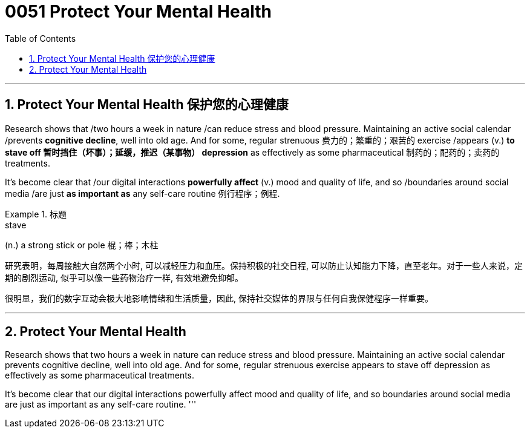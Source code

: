 


= 0051 Protect Your Mental Health
:toc: left
:toclevels: 3
:sectnums:

'''

== Protect Your Mental Health 保护您的心理健康


Research shows that /two hours a week in nature /can reduce stress and blood pressure. Maintaining an active social calendar /prevents *cognitive decline*, well into old age. And for some, regular strenuous 费力的；繁重的；艰苦的 exercise /appears (v.) *to stave off 暂时挡住（坏事）；延缓，推迟（某事物） depression* as effectively as some pharmaceutical 制药的；配药的；卖药的 treatments.

It’s become clear that /our digital interactions *powerfully affect* (v.) mood and quality of life, and so /boundaries around social media /are just *as important as* any self-care routine 例行程序；例程.


[.my1]
.标题
====
.stave
(n.) a strong stick or pole 棍；棒；木柱


研究表明，每周接触大自然两个小时, 可以减轻压力和血压。保持积极的社交日程, 可以防止认知能力下降，直至老年。对于一些人来说，定期的剧烈运动, 似乎可以像一些药物治疗一样, 有效地避免抑郁。

很明显，我们的数字互动会极大地影响情绪和生活质量，因此, 保持社交媒体的界限与任何自我保健程序一样重要。
====





'''

== Protect Your Mental Health

Research shows that two hours a week in nature can reduce stress and blood pressure. Maintaining an active social calendar prevents cognitive decline, well into old age. And for some, regular strenuous exercise appears to stave off depression as effectively as some pharmaceutical treatments.

It’s become clear that our digital interactions powerfully affect mood and quality of life, and so boundaries around social media are just as important as any self-care routine.
'''

